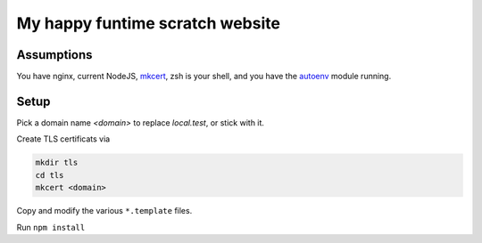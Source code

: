 My happy funtime scratch website
================================

Assumptions
-----------

You have nginx, current NodeJS, `mkcert`_, zsh is your shell, and you
have the `autoenv`_ module running.

Setup
-----

Pick a domain name `<domain>` to replace `local.test`, or stick with it.

Create TLS certificats via

.. code-block:: sh

	mkdir tls
	cd tls
	mkcert <domain>

Copy and modify the various ``*.template`` files.

Run ``npm install``


.. _autoenv: https://github.com/zpm-zsh/autoenv
.. _mkcert: https://mkcert.org/
